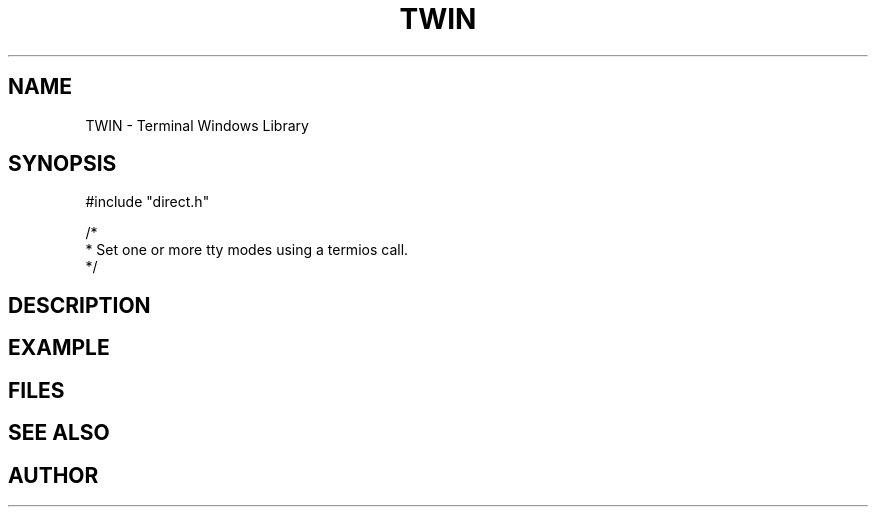 .TH TWIN 1
.SH NAME
.PP
TWIN - Terminal Windows Library
.SH SYNOPSIS
.PP
.nf
#include "direct.h"

/*
 * Set one or more tty modes using a termios call.
 */

.fi
.SH DESCRIPTION
.SH EXAMPLE
.SH FILES
.SH SEE ALSO
.SH AUTHOR
